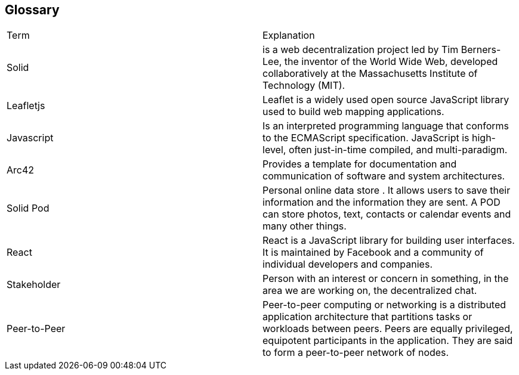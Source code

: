 [[section-glossary]]
== Glossary

|===
|Term |Explanation
|Solid | is a web decentralization project led by Tim Berners-Lee, the inventor of the World Wide Web, developed collaboratively at the Massachusetts Institute of Technology (MIT).
|Leafletjs | Leaflet is a widely used open source JavaScript library used to build web mapping applications.
|Javascript |  Is an interpreted programming language that conforms to the ECMAScript specification. JavaScript is high-level, often just-in-time compiled, and multi-paradigm.
|Arc42 | Provides a template for documentation and communication of software and system architectures.
|Solid Pod | Personal online data store . It allows users to save their information and the information they are sent. A POD can store photos, text, contacts or calendar events and many other things.
|React | React is a JavaScript library for building user interfaces. It is maintained by Facebook and a community of individual developers and companies.
|Stakeholder | Person with an interest or concern in something, in the area we are working on, the decentralized chat.
|Peer-to-Peer | Peer-to-peer computing or networking is a distributed application architecture that partitions tasks or workloads between peers. Peers are equally privileged, equipotent participants in the application. They are said to form a peer-to-peer network of nodes.
|===
